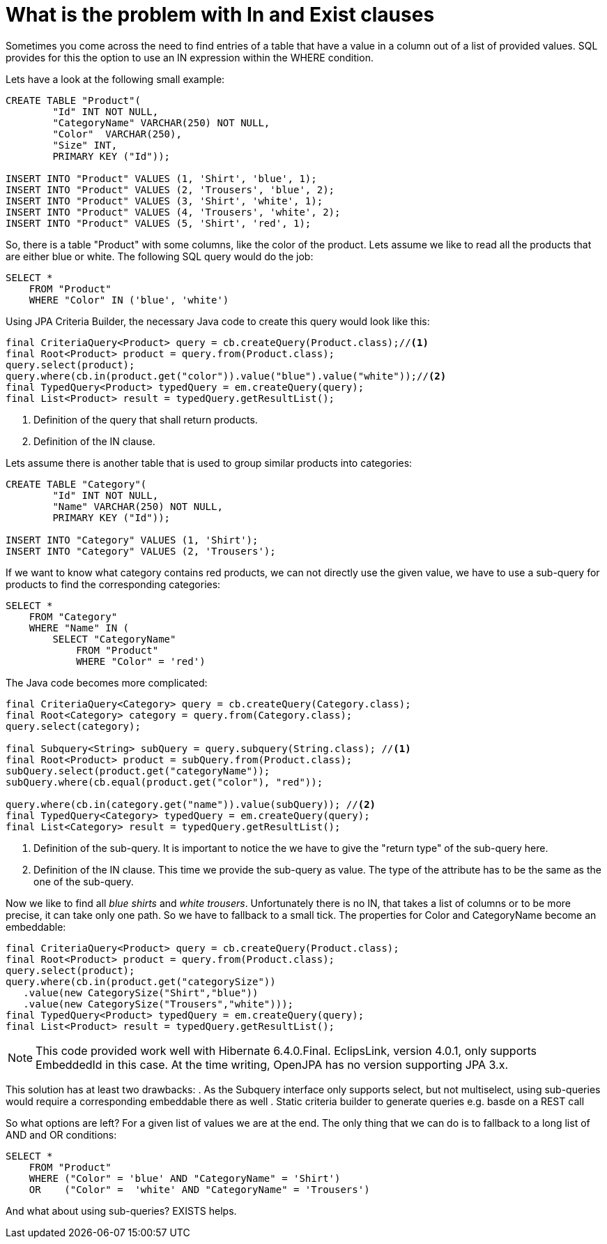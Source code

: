 = What is the problem with In and Exist clauses

Sometimes you come across the need to find entries of a table that have a value in a column out of a list of provided values. SQL provides for this the option to use an IN expression within the WHERE condition. 

Lets have a look at the following small example:

[source,sql]
----
CREATE TABLE "Product"(
	"Id" INT NOT NULL,
	"CategoryName" VARCHAR(250) NOT NULL,
	"Color"  VARCHAR(250),
	"Size" INT,
	PRIMARY KEY ("Id"));
	
INSERT INTO "Product" VALUES (1, 'Shirt', 'blue', 1);
INSERT INTO "Product" VALUES (2, 'Trousers', 'blue', 2);
INSERT INTO "Product" VALUES (3, 'Shirt', 'white', 1);
INSERT INTO "Product" VALUES (4, 'Trousers', 'white', 2);
INSERT INTO "Product" VALUES (5, 'Shirt', 'red', 1);
----

So, there is a table "Product" with some columns, like the color of the product. Lets assume we like to read all the products that are either blue or white. The following SQL query would do the job:

[source,sql]
----
SELECT * 
    FROM "Product"
    WHERE "Color" IN ('blue', 'white')
----

Using JPA Criteria Builder, the necessary Java code to create this query would look like this:
[source,java]
----
final CriteriaQuery<Product> query = cb.createQuery(Product.class);//<1>
final Root<Product> product = query.from(Product.class);
query.select(product);
query.where(cb.in(product.get("color")).value("blue").value("white"));//<2>
final TypedQuery<Product> typedQuery = em.createQuery(query);
final List<Product> result = typedQuery.getResultList();
----
<1> Definition of the query that shall return products.  
<2> Definition of the IN clause. 

Lets assume there is another table that is used to group similar products into categories:

[source,sql]
----
CREATE TABLE "Category"(
	"Id" INT NOT NULL,
	"Name" VARCHAR(250) NOT NULL,
	PRIMARY KEY ("Id"));
	
INSERT INTO "Category" VALUES (1, 'Shirt');
INSERT INTO "Category" VALUES (2, 'Trousers');
----

If we want to know what category contains red products, we can not directly use the given value, we have to use a sub-query for products to find the corresponding categories:

[source,sql]
----
SELECT * 
    FROM "Category"
    WHERE "Name" IN (
        SELECT "CategoryName" 
            FROM "Product"
            WHERE "Color" = 'red')
----
The Java code becomes more complicated:

[source,java]
----
final CriteriaQuery<Category> query = cb.createQuery(Category.class);
final Root<Category> category = query.from(Category.class);
query.select(category);

final Subquery<String> subQuery = query.subquery(String.class); //<1>
final Root<Product> product = subQuery.from(Product.class);
subQuery.select(product.get("categoryName"));
subQuery.where(cb.equal(product.get("color"), "red"));
    
query.where(cb.in(category.get("name")).value(subQuery)); //<2>
final TypedQuery<Category> typedQuery = em.createQuery(query);
final List<Category> result = typedQuery.getResultList();
----

<1> Definition of the sub-query. It is important to notice the we have to give the "return type" of the sub-query here.
<2> Definition of the IN clause. This time we provide the sub-query as value. The type of the attribute has to be the same as the one of the sub-query.

Now we like to find all _blue shirts_ and _white trousers_. Unfortunately there is no IN, that takes a list of columns or to be more precise, it can take only one path. So we have to
fallback to a small tick. The properties for Color and CategoryName become an embeddable:

[source,java]
----
final CriteriaQuery<Product> query = cb.createQuery(Product.class);
final Root<Product> product = query.from(Product.class);
query.select(product);
query.where(cb.in(product.get("categorySize"))
   .value(new CategorySize("Shirt","blue"))
   .value(new CategorySize("Trousers","white")));
final TypedQuery<Product> typedQuery = em.createQuery(query);
final List<Product> result = typedQuery.getResultList();
----

[NOTE]
====
This code provided work well with Hibernate 6.4.0.Final. EclipsLink, version 4.0.1, 
only supports EmbeddedId in this case. At the time writing, OpenJPA has no version supporting 
JPA 3.x.
====

This solution has at least two drawbacks:
. As the Subquery interface only supports select, but not multiselect, using sub-queries would require a corresponding embeddable there as well
. Static criteria builder to generate queries e.g. basde on a REST call

So what options are left? For a given list of values we are at the end. The only thing that we can do is 
to fallback to a long list of AND and OR conditions:
[source,sql]
----
SELECT * 
    FROM "Product"
    WHERE ("Color" = 'blue' AND "CategoryName" = 'Shirt')
    OR    ("Color" =  'white' AND "CategoryName" = 'Trousers')  
----
And what about using sub-queries? EXISTS helps. 
 